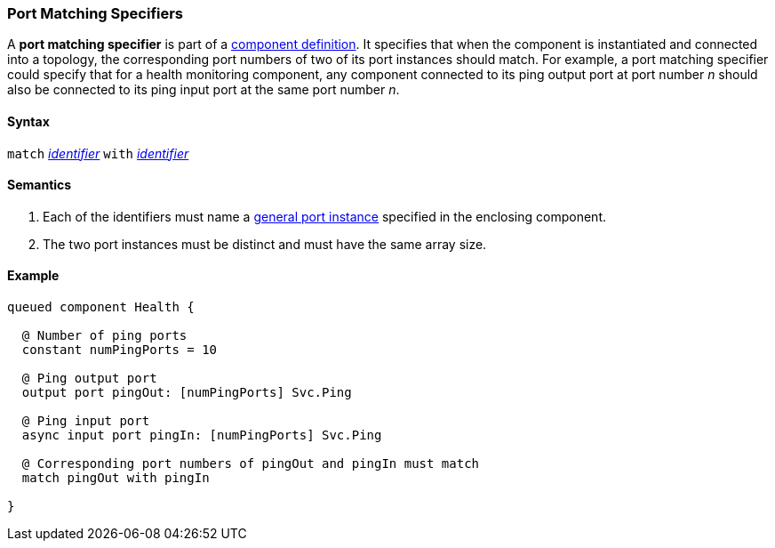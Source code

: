 === Port Matching Specifiers

A *port matching specifier* is part of a
<<Definitions_Component-Definitions,component definition>>.
It specifies that when the component is instantiated and
connected into a topology, the corresponding port numbers
of two of its port instances should match.
For example, a port matching specifier could specify that
for a health monitoring component, any component connected
to its ping output port at port number _n_ should also be connected
to its ping input port at the same port number _n_.

==== Syntax

`match`
<<Lexical-Elements_Identifiers,_identifier_>>
`with`
<<Lexical-Elements_Identifiers,_identifier_>>

==== Semantics

. Each of the identifiers must name a
<<Specifiers_Port-Instance-Specifiers,general port instance>>
specified in the enclosing component.

. The two port instances must be distinct and must have the same
array size.

==== Example

[source,fpp]
----
queued component Health {

  @ Number of ping ports
  constant numPingPorts = 10

  @ Ping output port
  output port pingOut: [numPingPorts] Svc.Ping

  @ Ping input port
  async input port pingIn: [numPingPorts] Svc.Ping

  @ Corresponding port numbers of pingOut and pingIn must match
  match pingOut with pingIn

}
----
